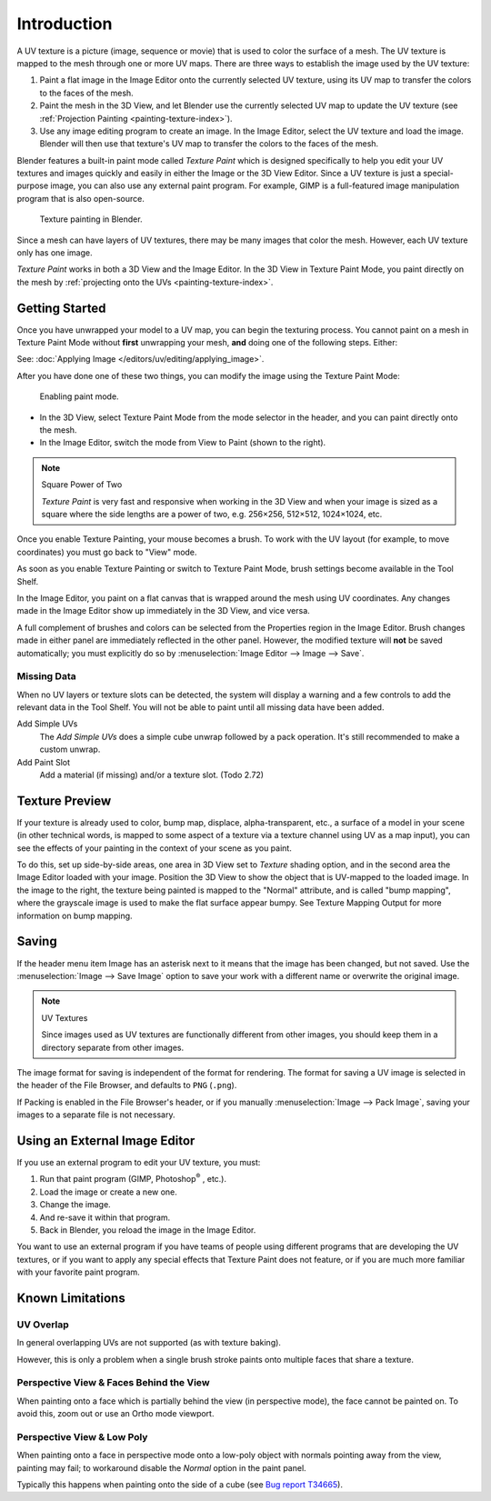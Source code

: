 .. This is for 3D View painting, 2D image painting belongs in the Image editor section.

************
Introduction
************

A UV texture is a picture (image, sequence or movie)
that is used to color the surface of a mesh.
The UV texture is mapped to the mesh through one or more UV maps.
There are three ways to establish the image used by the UV texture:

#. Paint a flat image in the Image Editor onto the currently selected UV texture,
   using its UV map to transfer the colors to the faces of the mesh.
#. Paint the mesh in the 3D View, and let Blender use the currently selected UV map to update the UV texture
   (see :ref:`Projection Painting <painting-texture-index>`).
#. Use any image editing program to create an image.
   In the Image Editor, select the UV texture and load the image.
   Blender will then use that texture's UV map to transfer the colors to the faces of the mesh.

Blender features a built-in paint mode called *Texture Paint* which is designed specifically to
help you edit your UV textures and images quickly and
easily in either the Image or the 3D View Editor.
Since a UV texture is just a special-purpose image,
you can also use any external paint program. For example,
GIMP is a full-featured image manipulation program that is also open-source.

.. figure:: /images/sculpt-paint_painting_texture-paint_introduction_example.png
   :width: 430px

   Texture painting in Blender.

Since a mesh can have layers of UV textures, there may be many images that color the mesh.
However, each UV texture only has one image.

*Texture Paint* works in both a 3D View and the Image Editor.
In the 3D View in Texture Paint Mode, you paint directly on the mesh by
:ref:`projecting onto the UVs <painting-texture-index>`.


Getting Started
===============

Once you have unwrapped your model to a UV map,
you can begin the texturing process.
You cannot paint on a mesh in Texture Paint Mode without **first** unwrapping your mesh,
**and** doing one of the following steps. Either:

See: :doc:`Applying Image </editors/uv/editing/applying_image>`.

After you have done one of these two things,
you can modify the image using the Texture Paint Mode:

.. figure:: /images/sculpt-paint_painting_texture-paint_introduction_paint-mode.png

   Enabling paint mode.

- In the 3D View, select Texture Paint Mode from the mode selector in the header,
  and you can paint directly onto the mesh.
- In the Image Editor, switch the mode from View to Paint (shown to the right).

.. note:: Square Power of Two

   *Texture Paint* is very fast and responsive when working in the 3D View and when your image is sized as
   a square where the side lengths are a power of two, e.g. 256×256, 512×512, 1024×1024, etc.

Once you enable Texture Painting, your mouse becomes a brush. To work with the UV layout
(for example, to move coordinates) you must go back to "View" mode.

As soon as you enable Texture Painting or switch to Texture Paint Mode,
brush settings become available in the Tool Shelf.

In the Image Editor, you paint on a flat canvas that is wrapped around the mesh using UV coordinates.
Any changes made in the Image Editor show up immediately in the 3D View, and vice versa.

A full complement of brushes and colors can be selected from
the Properties region in the Image Editor.
Brush changes made in either panel are immediately reflected in the other panel. However,
the modified texture will **not** be saved automatically;
you must explicitly do so by :menuselection:`Image Editor --> Image --> Save`.


Missing Data
------------

When no UV layers or texture slots can be detected,
the system will display a warning and a few controls to add the relevant data in the Tool Shelf.
You will not be able to paint until all missing data have been added.

Add Simple UVs
   The *Add Simple UVs* does a simple cube unwrap followed by a pack operation.
   It's still recommended to make a custom unwrap.
Add Paint Slot
   Add a material (if missing) and/or a texture slot. (Todo 2.72)


Texture Preview
===============

If your texture is already used to color, bump map, displace, alpha-transparent, etc.,
a surface of a model in your scene (in other technical words,
is mapped to some aspect of a texture via a texture channel using UV as a map input),
you can see the effects of your painting in the context of your scene as you paint.

To do this, set up side-by-side areas, one area in 3D View set to *Texture* shading option,
and in the second area the Image Editor loaded with your image.
Position the 3D View to show the object that is UV-mapped to the loaded image.
In the image to the right, the texture being painted is mapped to the "Normal" attribute,
and is called "bump mapping",
where the grayscale image is used to make the flat surface appear bumpy.
See Texture Mapping Output for more information on bump mapping.


Saving
======

If the header menu item Image has an asterisk next to it
means that the image has been changed, but not saved.
Use the :menuselection:`Image --> Save Image`
option to save your work with a different name or overwrite the original image.

.. note:: UV Textures

   Since images used as UV textures are functionally different from other images,
   you should keep them in a directory separate from other images.

The image format for saving is independent of the format for rendering.
The format for saving a UV image is selected in the header of the File Browser,
and defaults to ``PNG`` (``.png``).

If Packing is enabled in the File Browser's header,
or if you manually :menuselection:`Image --> Pack Image`,
saving your images to a separate file is not necessary.


Using an External Image Editor
==============================

If you use an external program to edit your UV texture, you must:

#. Run that paint program (GIMP, Photoshop\ :sup:`®` \, etc.).
#. Load the image or create a new one.
#. Change the image.
#. And re-save it within that program.
#. Back in Blender, you reload the image in the Image Editor.

You want to use an external program if you have teams of people using different programs that
are developing the UV textures,
or if you want to apply any special effects that Texture Paint does not feature,
or if you are much more familiar with your favorite paint program.


Known Limitations
=================

UV Overlap
----------

In general overlapping UVs are not supported (as with texture baking).

However, this is only a problem when a single brush stroke paints onto multiple faces that share a texture.


Perspective View & Faces Behind the View
----------------------------------------

When painting onto a face which is partially behind the view (in perspective mode), the face cannot be painted on.
To avoid this, zoom out or use an Ortho mode viewport.


Perspective View & Low Poly
---------------------------

When painting onto a face in perspective mode onto a low-poly object with normals pointing away from the view,
painting may fail; to workaround disable the *Normal* option in the paint panel.

Typically this happens when painting onto the side of a cube
(see `Bug report T34665 <https://developer.blender.org/T34665>`__).
